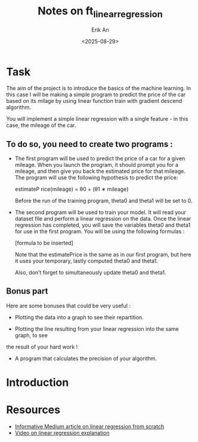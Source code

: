 #+title: Notes on ft_linear_regression
#+author: Erik An
#+date: <2025-08-29>


* Task
The aim of the project is to introduce the basics of the machine learning. In this case I will be making a simple program to predict the price of the car based on its milage by using linear function train with gradient descend algorithm.


You will implement a simple linear regression with a single feature - in this case, the
mileage of the car.

** To do so, you need to create two programs :
 - The first program will be used to predict the price of a car for a given mileage. When you launch the program, it should prompt you for a mileage, and then give you back the estimated price for that mileage. The program will use the following hypothesis to predict the price:

   estimateP rice(mileage) = θ0 + (θ1 ∗ mileage)

   Before the run of the training program, theta0 and theta1 will be set to 0.

- The second program will be used to train your model. It will read your dataset file and perform a linear regression on the data. Once the linear regression has completed, you will save the variables theta0 and theta1 for use in the first program. You will be using the following formulas :

  [formula to be inserted]

  Note that the estimatePrice is the same as in our first program, but here it uses
  your temporary, lastly computed theta0 and theta1.

  Also, don’t forget to simultaneously update theta0 and theta1.

** Bonus part
Here are some bonuses that could be very useful :

- Plotting the data into a graph to see their repartition.

- Plotting the line resulting from your linear regression into the same graph, to see
the result of your hard work !

- A program that calculates the precision of your algorithm.

* Introduction

* Resources
- [[https://medium.com/data-science-collective/linear-regression-from-scratch-in-python-ee1a955e49ed][Informative Medium article on linear regression from scratch]]
- [[https://www.youtube.com/watch?v=nk2CQITm_eo][Video on linear regression explanation]]
